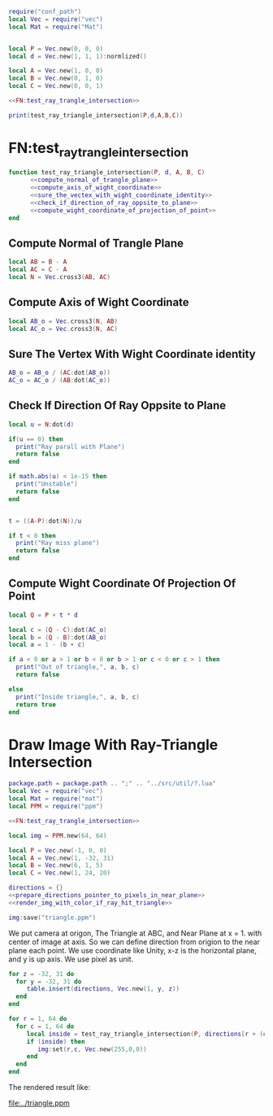 #+LATEX_HEADER \usepackage{amsmath}


#+BEGIN_SRC lua :tangle ../ray_triangle_intersection.lua
  require("conf_path")
  local Vec = require("vec")
  local Mat = require("Mat")


  local P = Vec.new(0, 0, 0)
  local d = Vec.new(1, 1, 1):normlized()

  local A = Vec.new(1, 0, 0)
  local B = Vec.new(0, 1, 0)
  local C = Vec.new(0, 0, 1)

  <<FN:test_ray_trangle_intersection>>

  print(test_ray_triangle_intersection(P,d,A,B,C))
#+END_SRC

* FN:test_ray_trangle_intersection
#+NAME: FN:test_ray_trangle_intersection
#+BEGIN_SRC lua
  function test_ray_triangle_intersection(P, d, A, B, C)
        <<compute_normal_of_trangle_plane>>
        <<compute_axis_of_wight_coordinate>>
        <<sure_the_vectex_with_wight_coordinate_identity>>
        <<check_if_direction_of_ray_oppsite_to_plane>>
        <<compute_wight_coordinate_of_projection_of_point>>
  end
#+END_SRC

** Compute Normal of Trangle Plane
#+NAME: compute_normal_of_trangle_plane
#+BEGIN_SRC lua
  local AB = B - A
  local AC = C - A
  local N = Vec.cross3(AB, AC)
#+END_SRC

** Compute Axis of Wight Coordinate
#+NAME: compute_axis_of_wight_coordinate
#+BEGIN_SRC lua
  local AB_o = Vec.cross3(N, AB)
  local AC_o = Vec.cross3(N, AC)
#+END_SRC
** Sure The Vertex With Wight Coordinate identity
#+NAME: sure_the_vectex_with_wight_coordinate_identity
#+BEGIN_SRC lua
  AB_o = AB_o / (AC:dot(AB_o))
  AC_o = AC_o / (AB:dot(AC_o))
#+END_SRC

** Check If Direction Of Ray Oppsite to Plane
#+NAME: check_if_direction_of_ray_oppsite_to_plane
#+BEGIN_SRC lua
  local u = N:dot(d)

  if(u == 0) then
    print("Ray parall with Plane")
    return false
  end

  if math.abs(u) < 1e-15 then
    print("Unstable")
    return false
  end


  t = ((A-P):dot(N))/u

  if t < 0 then
    print("Ray miss plane")
    return false
  end
#+END_SRC
** Compute Wight Coordinate Of Projection Of Point
#+NAME: compute_wight_coordinate_of_projection_of_point
#+BEGIN_SRC lua 
  local Q = P + t * d

  local c = (Q - C):dot(AC_o)
  local b = (Q - B):dot(AB_o)
  local a = 1 - (b + c)

  if a < 0 or a > 1 or b < 0 or b > 1 or c < 0 or c > 1 then
    print("Out of triangle,", a, b, c)
    return false

  else
    print("Inside triangle,", a, b, c)
    return true
  end
#+END_SRC


* Draw Image With Ray-Triangle Intersection
#+BEGIN_SRC lua :tangle ../ray_triangle_intersection_draw.lua
  package.path = package.path .. ";" .. "../src/util/?.lua"
  local Vec = require("vec")
  local Mat = require("mat")
  local PPM = require("ppm")

  <<FN:test_ray_trangle_intersection>>

  local img = PPM.new(64, 64)

  local P = Vec.new(-1, 0, 0)
  local A = Vec.new(1, -32, 31)
  local B = Vec.new(6, 1, 5)
  local C = Vec.new(1, 24, 20)

  directions = {}
  <<prepare_directions_pointer_to_pixels_in_near_plane>>
  <<render_img_with_color_if_ray_hit_triangle>>

  img:save("triangle.ppm")
#+END_SRC
We put camera at origon, The Triangle at ABC, and Near Plane at x = 1. with center of image at axis.
So we can define direction from origion to the near plane each point. We use coordinate like Unity,
x-z is the horizontal plane, and y is up axis. We use pixel as unit.

#+NAME: prepare_directions_pointer_to_pixels_in_near_plane
#+BEGIN_SRC lua
  for z = -32, 31 do
    for y = -32, 31 do
       table.insert(directions, Vec.new(1, y, z))
    end
  end
#+END_SRC

#+NAME: render_img_with_color_if_ray_hit_triangle
#+BEGIN_SRC lua
  for r = 1, 64 do
    for c = 1, 64 do
       local inside = test_ray_triangle_intersection(P, directions[r + (c-1)*64 ],A,B,C)
       if (inside) then
          img:set(r,c, Vec.new(255,0,0))
       end
    end
  end
#+END_SRC

The rendered result like:

[[file:../triangle.ppm]]
